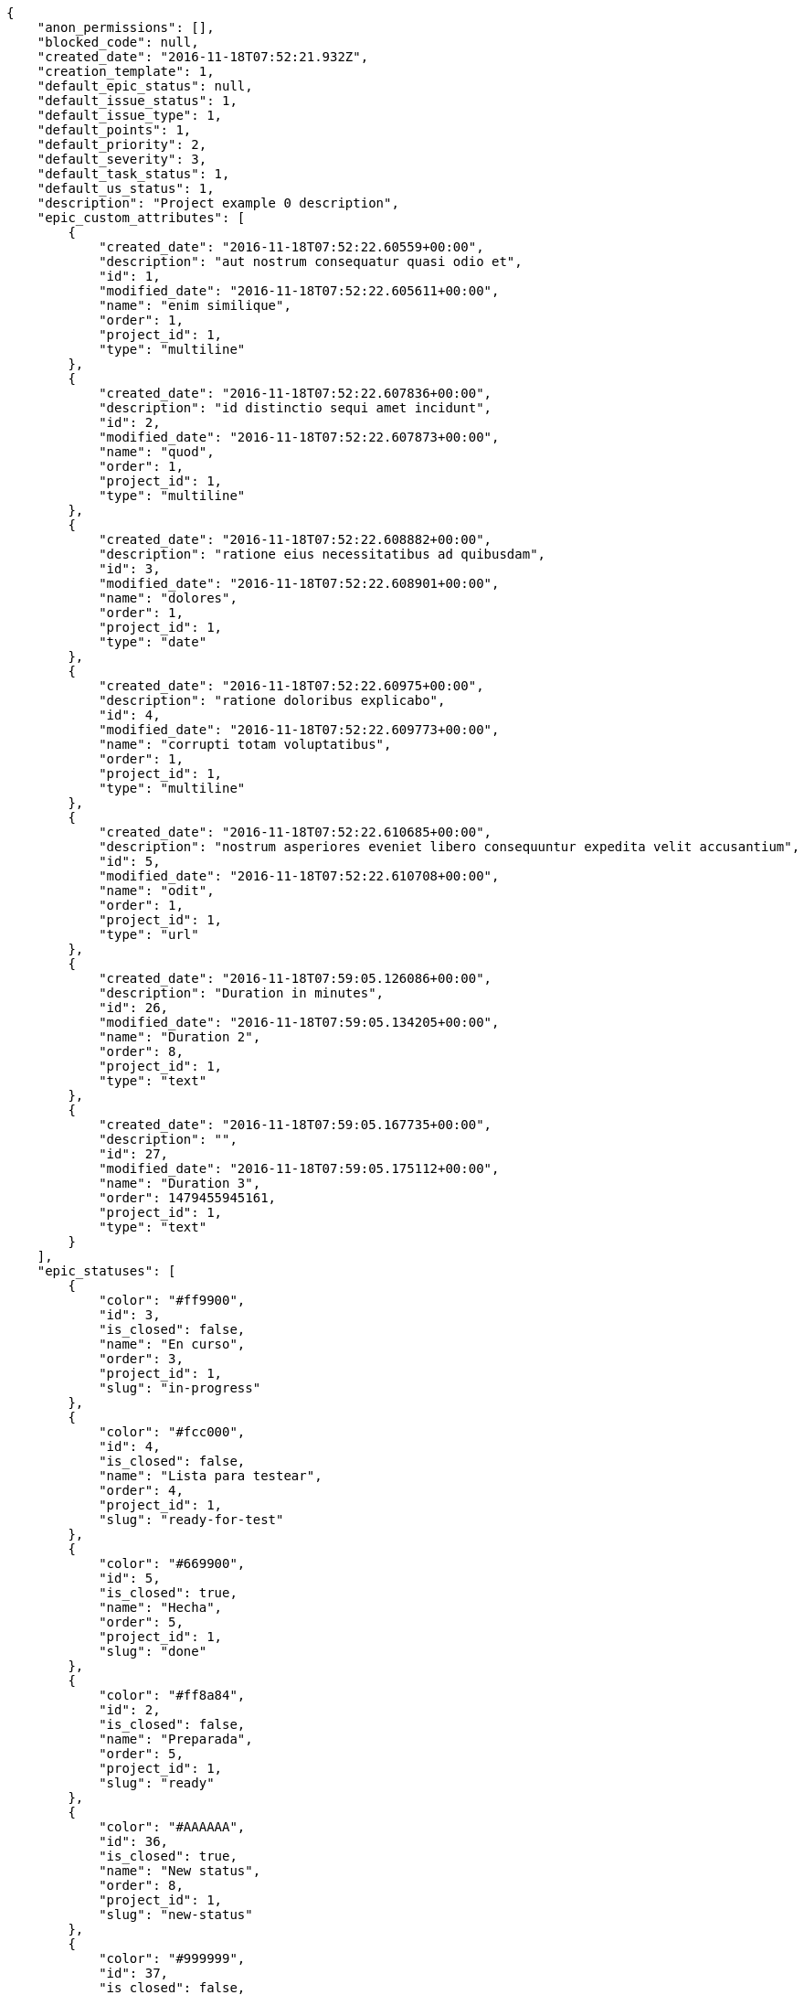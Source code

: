 [source,json]
----
{
    "anon_permissions": [],
    "blocked_code": null,
    "created_date": "2016-11-18T07:52:21.932Z",
    "creation_template": 1,
    "default_epic_status": null,
    "default_issue_status": 1,
    "default_issue_type": 1,
    "default_points": 1,
    "default_priority": 2,
    "default_severity": 3,
    "default_task_status": 1,
    "default_us_status": 1,
    "description": "Project example 0 description",
    "epic_custom_attributes": [
        {
            "created_date": "2016-11-18T07:52:22.60559+00:00",
            "description": "aut nostrum consequatur quasi odio et",
            "id": 1,
            "modified_date": "2016-11-18T07:52:22.605611+00:00",
            "name": "enim similique",
            "order": 1,
            "project_id": 1,
            "type": "multiline"
        },
        {
            "created_date": "2016-11-18T07:52:22.607836+00:00",
            "description": "id distinctio sequi amet incidunt",
            "id": 2,
            "modified_date": "2016-11-18T07:52:22.607873+00:00",
            "name": "quod",
            "order": 1,
            "project_id": 1,
            "type": "multiline"
        },
        {
            "created_date": "2016-11-18T07:52:22.608882+00:00",
            "description": "ratione eius necessitatibus ad quibusdam",
            "id": 3,
            "modified_date": "2016-11-18T07:52:22.608901+00:00",
            "name": "dolores",
            "order": 1,
            "project_id": 1,
            "type": "date"
        },
        {
            "created_date": "2016-11-18T07:52:22.60975+00:00",
            "description": "ratione doloribus explicabo",
            "id": 4,
            "modified_date": "2016-11-18T07:52:22.609773+00:00",
            "name": "corrupti totam voluptatibus",
            "order": 1,
            "project_id": 1,
            "type": "multiline"
        },
        {
            "created_date": "2016-11-18T07:52:22.610685+00:00",
            "description": "nostrum asperiores eveniet libero consequuntur expedita velit accusantium",
            "id": 5,
            "modified_date": "2016-11-18T07:52:22.610708+00:00",
            "name": "odit",
            "order": 1,
            "project_id": 1,
            "type": "url"
        },
        {
            "created_date": "2016-11-18T07:59:05.126086+00:00",
            "description": "Duration in minutes",
            "id": 26,
            "modified_date": "2016-11-18T07:59:05.134205+00:00",
            "name": "Duration 2",
            "order": 8,
            "project_id": 1,
            "type": "text"
        },
        {
            "created_date": "2016-11-18T07:59:05.167735+00:00",
            "description": "",
            "id": 27,
            "modified_date": "2016-11-18T07:59:05.175112+00:00",
            "name": "Duration 3",
            "order": 1479455945161,
            "project_id": 1,
            "type": "text"
        }
    ],
    "epic_statuses": [
        {
            "color": "#ff9900",
            "id": 3,
            "is_closed": false,
            "name": "En curso",
            "order": 3,
            "project_id": 1,
            "slug": "in-progress"
        },
        {
            "color": "#fcc000",
            "id": 4,
            "is_closed": false,
            "name": "Lista para testear",
            "order": 4,
            "project_id": 1,
            "slug": "ready-for-test"
        },
        {
            "color": "#669900",
            "id": 5,
            "is_closed": true,
            "name": "Hecha",
            "order": 5,
            "project_id": 1,
            "slug": "done"
        },
        {
            "color": "#ff8a84",
            "id": 2,
            "is_closed": false,
            "name": "Preparada",
            "order": 5,
            "project_id": 1,
            "slug": "ready"
        },
        {
            "color": "#AAAAAA",
            "id": 36,
            "is_closed": true,
            "name": "New status",
            "order": 8,
            "project_id": 1,
            "slug": "new-status"
        },
        {
            "color": "#999999",
            "id": 37,
            "is_closed": false,
            "name": "New status name",
            "order": 10,
            "project_id": 1,
            "slug": "new-status-name"
        }
    ],
    "epics_csv_uuid": null,
    "i_am_admin": true,
    "i_am_member": true,
    "i_am_owner": true,
    "id": 1,
    "is_backlog_activated": true,
    "is_contact_activated": true,
    "is_epics_activated": true,
    "is_fan": false,
    "is_featured": true,
    "is_issues_activated": true,
    "is_kanban_activated": true,
    "is_looking_for_people": false,
    "is_out_of_owner_limits": false,
    "is_private": true,
    "is_private_extra_info": {
        "can_be_updated": true,
        "reason": null
    },
    "is_watcher": false,
    "is_wiki_activated": true,
    "issue_custom_attributes": [
        {
            "created_date": "2016-11-18T07:52:22.625432+00:00",
            "description": "officiis repudiandae dignissimos similique consequatur mollitia at enim ad molestias praesentium",
            "id": 1,
            "modified_date": "2016-11-18T07:52:22.625457+00:00",
            "name": "doloribus ducimus nulla",
            "order": 1,
            "project_id": 1,
            "type": "date"
        },
        {
            "created_date": "2016-11-18T07:52:22.626887+00:00",
            "description": "minus quibusdam neque eveniet repellendus ex dolorum optio ullam vitae",
            "id": 2,
            "modified_date": "2016-11-18T07:52:22.626912+00:00",
            "name": "doloremque id",
            "order": 1,
            "project_id": 1,
            "type": "url"
        },
        {
            "created_date": "2016-11-18T07:52:22.627843+00:00",
            "description": "facere corrupti ipsa odit mollitia saepe officiis",
            "id": 3,
            "modified_date": "2016-11-18T07:52:22.627867+00:00",
            "name": "fugiat optio consequuntur",
            "order": 1,
            "project_id": 1,
            "type": "date"
        },
        {
            "created_date": "2016-11-18T07:52:22.628735+00:00",
            "description": "fugiat porro officia deleniti quidem ipsam",
            "id": 4,
            "modified_date": "2016-11-18T07:52:22.628758+00:00",
            "name": "adipisci exercitationem",
            "order": 1,
            "project_id": 1,
            "type": "text"
        },
        {
            "created_date": "2016-11-18T07:52:22.629701+00:00",
            "description": "voluptate rem perspiciatis ipsum",
            "id": 5,
            "modified_date": "2016-11-18T07:52:22.629735+00:00",
            "name": "velit",
            "order": 1,
            "project_id": 1,
            "type": "url"
        }
    ],
    "issue_statuses": [
        {
            "color": "#88A65E",
            "id": 3,
            "is_closed": true,
            "name": "Lista para testear",
            "order": 3,
            "project_id": 1,
            "slug": "ready-for-test"
        },
        {
            "color": "#BFB35A",
            "id": 4,
            "is_closed": true,
            "name": "Cerrada",
            "order": 4,
            "project_id": 1,
            "slug": "closed"
        },
        {
            "color": "#5E8C6A",
            "id": 2,
            "is_closed": false,
            "name": "En curso",
            "order": 5,
            "project_id": 1,
            "slug": "in-progress"
        },
        {
            "color": "#89BAB4",
            "id": 5,
            "is_closed": false,
            "name": "Necesita informaci\u00f3n",
            "order": 5,
            "project_id": 1,
            "slug": "needs-info"
        },
        {
            "color": "#CC0000",
            "id": 6,
            "is_closed": true,
            "name": "Rechazada",
            "order": 6,
            "project_id": 1,
            "slug": "rejected"
        },
        {
            "color": "#666666",
            "id": 7,
            "is_closed": false,
            "name": "Pospuesta",
            "order": 7,
            "project_id": 1,
            "slug": "postponed"
        },
        {
            "color": "#AAAAAA",
            "id": 50,
            "is_closed": true,
            "name": "New status",
            "order": 8,
            "project_id": 1,
            "slug": "new-status"
        },
        {
            "color": "#999999",
            "id": 51,
            "is_closed": false,
            "name": "New status name",
            "order": 10,
            "project_id": 1,
            "slug": "new-status-name"
        },
        {
            "color": "#8C2318",
            "id": 1,
            "is_closed": false,
            "name": "Patch status name",
            "order": 10,
            "project_id": 1,
            "slug": "patch-status-name"
        }
    ],
    "issue_types": [
        {
            "color": "#89BAB4",
            "id": 1,
            "name": "Bug",
            "order": 1,
            "project_id": 1
        },
        {
            "color": "#ba89a8",
            "id": 2,
            "name": "Pregunta",
            "order": 2,
            "project_id": 1
        },
        {
            "color": "#89a8ba",
            "id": 3,
            "name": "Mejora",
            "order": 3,
            "project_id": 1
        }
    ],
    "issues_csv_uuid": null,
    "logo_big_url": "http://localhost:8000/media/project/0/6/e/e/de740e1db4660f627ccc1cbad23fbc5ce3aaa124bffd65ffa95f6c0a25ef/test.png.300x300_q85_crop.png",
    "logo_small_url": "http://localhost:8000/media/project/0/6/e/e/de740e1db4660f627ccc1cbad23fbc5ce3aaa124bffd65ffa95f6c0a25ef/test.png.80x80_q85_crop.png",
    "looking_for_people_note": "",
    "max_memberships": null,
    "members": [
        {
            "color": "",
            "full_name": "Administrator",
            "full_name_display": "Administrator",
            "gravatar_id": "64e1b8d34f425d19e1ee2ea7236d3028",
            "id": 5,
            "is_active": true,
            "photo": null,
            "role": 4,
            "role_name": "Back",
            "username": "admin"
        },
        {
            "color": "#FFCC00",
            "full_name": "Angela Perez",
            "full_name_display": "Angela Perez",
            "gravatar_id": "c9ba9d485f9a9153ebf53758feb0980c",
            "id": 11,
            "is_active": true,
            "photo": null,
            "role": 5,
            "role_name": "Product Owner",
            "username": "user5"
        },
        {
            "color": "#40826D",
            "full_name": "Bego\u00f1a Flores",
            "full_name_display": "Bego\u00f1a Flores",
            "gravatar_id": "aed1e43be0f69f07ce6f34a907bc6328",
            "id": 7,
            "is_active": true,
            "photo": null,
            "role": 5,
            "role_name": "Product Owner",
            "username": "user1"
        },
        {
            "color": "#B6DA55",
            "full_name": "Catalina Fernandez",
            "full_name_display": "Catalina Fernandez",
            "gravatar_id": "9971a763f5dfc5cbd1ce1d2865b4fcfa",
            "id": 9,
            "is_active": true,
            "photo": null,
            "role": 3,
            "role_name": "Front",
            "username": "user3"
        },
        {
            "color": "#2099DB",
            "full_name": "Enrique Crespo",
            "full_name_display": "Enrique Crespo",
            "gravatar_id": "f31e0063c7cd6da19b6467bc48d2b14b",
            "id": 10,
            "is_active": true,
            "photo": null,
            "role": 4,
            "role_name": "Back",
            "username": "user4"
        },
        {
            "color": "#71A6D2",
            "full_name": "Francisco Gil",
            "full_name_display": "Francisco Gil",
            "gravatar_id": "5c921c7bd676b7b4992501005d243c42",
            "id": 8,
            "is_active": true,
            "photo": null,
            "role": 1,
            "role_name": "UX",
            "username": "user2"
        },
        {
            "color": "#002e33",
            "full_name": "Miguel Molina",
            "full_name_display": "Miguel Molina",
            "gravatar_id": "dce0e8ed702cd85d5132e523121e619b",
            "id": 14,
            "is_active": true,
            "photo": null,
            "role": 5,
            "role_name": "Product Owner",
            "username": "user8"
        },
        {
            "color": "#B6DA55",
            "full_name": "Mohamed Ortega",
            "full_name_display": "Mohamed Ortega",
            "gravatar_id": "6d7e702bd6c6fc568fca7577f9ca8c55",
            "id": 13,
            "is_active": true,
            "photo": null,
            "role": 6,
            "role_name": "Stakeholder",
            "username": "user7"
        },
        {
            "color": "#349dea",
            "full_name": "test",
            "full_name_display": "test",
            "gravatar_id": "1ec29e4d0732b571e9a975e258a7e9b5",
            "id": 16,
            "is_active": true,
            "photo": null,
            "role": 3,
            "role_name": "Front",
            "username": "test-username"
        },
        {
            "color": "#71A6D2",
            "full_name": "Vanesa Garcia",
            "full_name_display": "Vanesa Garcia",
            "gravatar_id": "74cb769a5e64d445b8550789e1553502",
            "id": 12,
            "is_active": true,
            "photo": null,
            "role": 6,
            "role_name": "Stakeholder",
            "username": "user6"
        },
        {
            "color": "#40826D",
            "full_name": "Vanesa Torres",
            "full_name_display": "Vanesa Torres",
            "gravatar_id": "b579f05d7d36f4588b11887093e4ce44",
            "id": 6,
            "is_active": true,
            "photo": null,
            "role": 2,
            "role_name": "Design",
            "username": "user2114747470430251528"
        },
        {
            "color": "#FFFF00",
            "full_name": "Virginia Castro",
            "full_name_display": "Virginia Castro",
            "gravatar_id": "69b60d39a450e863609ae3546b12b360",
            "id": 15,
            "is_active": true,
            "photo": null,
            "role": 6,
            "role_name": "Stakeholder",
            "username": "user9"
        }
    ],
    "milestones": [
        {
            "closed": false,
            "id": 1,
            "name": "Sprint 2016-9-24",
            "slug": "sprint-2016-9-24"
        },
        {
            "closed": false,
            "id": 2,
            "name": "Sprint 2016-10-9",
            "slug": "sprint-2016-10-9"
        }
    ],
    "modified_date": "2016-11-18T07:59:28.936Z",
    "my_permissions": [
        "modify_issue",
        "modify_epic",
        "add_issue",
        "modify_us",
        "delete_wiki_page",
        "delete_epic",
        "modify_milestone",
        "add_wiki_page",
        "comment_wiki_page",
        "view_wiki_pages",
        "add_member",
        "delete_us",
        "modify_project",
        "delete_project",
        "remove_member",
        "view_epics",
        "modify_wiki_page",
        "view_wiki_links",
        "view_tasks",
        "add_wiki_link",
        "view_issues",
        "comment_us",
        "modify_wiki_link",
        "view_project",
        "comment_task",
        "delete_wiki_link",
        "admin_project_values",
        "add_us",
        "delete_task",
        "add_epic",
        "delete_milestone",
        "admin_roles",
        "view_milestones",
        "modify_task",
        "comment_issue",
        "delete_issue",
        "comment_epic",
        "view_us",
        "add_milestone",
        "add_task"
    ],
    "name": "Project Example 0",
    "notify_level": 3,
    "owner": {
        "big_photo": null,
        "full_name_display": "Vanesa Torres",
        "gravatar_id": "b579f05d7d36f4588b11887093e4ce44",
        "id": 6,
        "is_active": true,
        "photo": null,
        "username": "user2114747470430251528"
    },
    "points": [
        {
            "id": 1,
            "name": "?",
            "order": 1,
            "project_id": 1,
            "value": null
        },
        {
            "id": 2,
            "name": "0",
            "order": 2,
            "project_id": 1,
            "value": 0
        },
        {
            "id": 3,
            "name": "1/2",
            "order": 3,
            "project_id": 1,
            "value": 0.5
        },
        {
            "id": 4,
            "name": "1",
            "order": 4,
            "project_id": 1,
            "value": 1
        },
        {
            "id": 5,
            "name": "2",
            "order": 5,
            "project_id": 1,
            "value": 2
        },
        {
            "id": 6,
            "name": "3",
            "order": 6,
            "project_id": 1,
            "value": 3
        },
        {
            "id": 7,
            "name": "5",
            "order": 7,
            "project_id": 1,
            "value": 5
        },
        {
            "id": 8,
            "name": "8",
            "order": 8,
            "project_id": 1,
            "value": 8
        },
        {
            "id": 9,
            "name": "10",
            "order": 9,
            "project_id": 1,
            "value": 10
        },
        {
            "id": 10,
            "name": "13",
            "order": 10,
            "project_id": 1,
            "value": 13
        },
        {
            "id": 11,
            "name": "20",
            "order": 11,
            "project_id": 1,
            "value": 20
        },
        {
            "id": 12,
            "name": "40",
            "order": 12,
            "project_id": 1,
            "value": 40
        }
    ],
    "priorities": [
        {
            "color": "#CC0000",
            "id": 3,
            "name": "Alta",
            "order": 5,
            "project_id": 1
        },
        {
            "color": "#669933",
            "id": 2,
            "name": "Normal",
            "order": 5,
            "project_id": 1
        },
        {
            "color": "#AAAAAA",
            "id": 25,
            "name": "New priority",
            "order": 8,
            "project_id": 1
        },
        {
            "color": "#999999",
            "id": 26,
            "name": "New priority name",
            "order": 10,
            "project_id": 1
        },
        {
            "color": "#666666",
            "id": 1,
            "name": "Patch name",
            "order": 10,
            "project_id": 1
        }
    ],
    "public_permissions": [],
    "roles": [
        {
            "computable": true,
            "id": 1,
            "name": "UX",
            "order": 10,
            "permissions": [
                "add_issue",
                "modify_issue",
                "delete_issue",
                "view_issues",
                "add_milestone",
                "modify_milestone",
                "delete_milestone",
                "view_milestones",
                "view_project",
                "add_task",
                "modify_task",
                "delete_task",
                "view_tasks",
                "add_us",
                "modify_us",
                "delete_us",
                "view_us",
                "add_wiki_page",
                "modify_wiki_page",
                "delete_wiki_page",
                "view_wiki_pages",
                "add_wiki_link",
                "delete_wiki_link",
                "view_wiki_links",
                "view_epics",
                "add_epic",
                "modify_epic",
                "delete_epic",
                "comment_epic",
                "comment_us",
                "comment_task",
                "comment_issue",
                "comment_wiki_page"
            ],
            "project_id": 1,
            "slug": "ux"
        },
        {
            "computable": true,
            "id": 2,
            "name": "Dise\u00f1ador",
            "order": 20,
            "permissions": [
                "add_issue",
                "modify_issue",
                "delete_issue",
                "view_issues",
                "add_milestone",
                "modify_milestone",
                "delete_milestone",
                "view_milestones",
                "view_project",
                "add_task",
                "modify_task",
                "delete_task",
                "view_tasks",
                "add_us",
                "modify_us",
                "delete_us",
                "view_us",
                "add_wiki_page",
                "modify_wiki_page",
                "delete_wiki_page",
                "view_wiki_pages",
                "add_wiki_link",
                "delete_wiki_link",
                "view_wiki_links",
                "view_epics",
                "add_epic",
                "modify_epic",
                "delete_epic",
                "comment_epic",
                "comment_us",
                "comment_task",
                "comment_issue",
                "comment_wiki_page"
            ],
            "project_id": 1,
            "slug": "design"
        },
        {
            "computable": true,
            "id": 3,
            "name": "Front",
            "order": 30,
            "permissions": [
                "add_issue",
                "modify_issue",
                "delete_issue",
                "view_issues",
                "add_milestone",
                "modify_milestone",
                "delete_milestone",
                "view_milestones",
                "view_project",
                "add_task",
                "modify_task",
                "delete_task",
                "view_tasks",
                "add_us",
                "modify_us",
                "delete_us",
                "view_us",
                "add_wiki_page",
                "modify_wiki_page",
                "delete_wiki_page",
                "view_wiki_pages",
                "add_wiki_link",
                "delete_wiki_link",
                "view_wiki_links",
                "view_epics",
                "add_epic",
                "modify_epic",
                "delete_epic",
                "comment_epic",
                "comment_us",
                "comment_task",
                "comment_issue",
                "comment_wiki_page"
            ],
            "project_id": 1,
            "slug": "front"
        },
        {
            "computable": true,
            "id": 4,
            "name": "Back",
            "order": 40,
            "permissions": [
                "add_issue",
                "modify_issue",
                "delete_issue",
                "view_issues",
                "add_milestone",
                "modify_milestone",
                "delete_milestone",
                "view_milestones",
                "view_project",
                "add_task",
                "modify_task",
                "delete_task",
                "view_tasks",
                "add_us",
                "modify_us",
                "delete_us",
                "view_us",
                "add_wiki_page",
                "modify_wiki_page",
                "delete_wiki_page",
                "view_wiki_pages",
                "add_wiki_link",
                "delete_wiki_link",
                "view_wiki_links",
                "view_epics",
                "add_epic",
                "modify_epic",
                "delete_epic",
                "comment_epic",
                "comment_us",
                "comment_task",
                "comment_issue",
                "comment_wiki_page"
            ],
            "project_id": 1,
            "slug": "back"
        },
        {
            "computable": false,
            "id": 5,
            "name": "Product Owner",
            "order": 50,
            "permissions": [
                "add_issue",
                "modify_issue",
                "delete_issue",
                "view_issues",
                "add_milestone",
                "modify_milestone",
                "delete_milestone",
                "view_milestones",
                "view_project",
                "add_task",
                "modify_task",
                "delete_task",
                "view_tasks",
                "add_us",
                "modify_us",
                "delete_us",
                "view_us",
                "add_wiki_page",
                "modify_wiki_page",
                "delete_wiki_page",
                "view_wiki_pages",
                "add_wiki_link",
                "delete_wiki_link",
                "view_wiki_links",
                "view_epics",
                "add_epic",
                "modify_epic",
                "delete_epic",
                "comment_epic",
                "comment_us",
                "comment_task",
                "comment_issue",
                "comment_wiki_page"
            ],
            "project_id": 1,
            "slug": "product-owner"
        },
        {
            "computable": false,
            "id": 6,
            "name": "Stakeholder",
            "order": 60,
            "permissions": [
                "add_issue",
                "modify_issue",
                "delete_issue",
                "view_issues",
                "view_milestones",
                "view_project",
                "view_tasks",
                "view_us",
                "modify_wiki_page",
                "view_wiki_pages",
                "add_wiki_link",
                "delete_wiki_link",
                "view_wiki_links",
                "view_epics",
                "comment_epic",
                "comment_us",
                "comment_task",
                "comment_issue",
                "comment_wiki_page"
            ],
            "project_id": 1,
            "slug": "stakeholder"
        }
    ],
    "severities": [
        {
            "color": "#0000FF",
            "id": 3,
            "name": "Normal",
            "order": 3,
            "project_id": 1
        },
        {
            "color": "#FFA500",
            "id": 4,
            "name": "Importante",
            "order": 4,
            "project_id": 1
        },
        {
            "color": "#669933",
            "id": 2,
            "name": "Menor",
            "order": 5,
            "project_id": 1
        },
        {
            "color": "#CC0000",
            "id": 5,
            "name": "Cr\u00edtica",
            "order": 5,
            "project_id": 1
        },
        {
            "color": "#AAAAAA",
            "id": 41,
            "name": "New severity",
            "order": 8,
            "project_id": 1
        },
        {
            "color": "#666666",
            "id": 1,
            "name": "Patch name",
            "order": 10,
            "project_id": 1
        },
        {
            "color": "#999999",
            "id": 42,
            "name": "New severity name",
            "order": 10,
            "project_id": 1
        }
    ],
    "slug": "project-0",
    "tags": [
        "soluta",
        "nihil",
        "unde",
        "similique",
        "deserunt",
        "consequatur",
        "ipsa",
        "dolorum",
        "fugit",
        "officia"
    ],
    "tags_colors": {
        "a": null,
        "ab": null,
        "accusamus": "#801cf7",
        "accusantium": "#b36f86",
        "ad": "#4aeb19",
        "adipisci": "#257dec",
        "alias": "#cdb6fd",
        "aliquam": null,
        "aliquid": null,
        "animi": null,
        "aperiam": "#a2b100",
        "aspernatur": "#82854c",
        "assumenda": "#52b91a",
        "at": null,
        "aut": null,
        "autem": null,
        "beatae": "#b844bd",
        "blanditiis": "#65026b",
        "commodi": null,
        "consectetur": null,
        "consequatur": null,
        "consequuntur": "#ce24ec",
        "corporis": null,
        "corrupti": null,
        "culpa": null,
        "cum": "#ab14d9",
        "cumque": null,
        "cupiditate": null,
        "customer": null,
        "debitis": "#9631e4",
        "delectus": "#959608",
        "deleniti": "#6188db",
        "deserunt": null,
        "dicta": null,
        "dignissimos": "#79b3c9",
        "dolor": null,
        "dolore": "#61b076",
        "dolorem": "#604860",
        "dolores": null,
        "doloribus": "#fb1b00",
        "dolorum": null,
        "ducimus": "#ea6bb9",
        "ea": null,
        "eaque": "#3e7c66",
        "earum": "#24bec9",
        "eius": null,
        "enim": "#150d4a",
        "error": "#11f957",
        "esse": "#d77661",
        "est": null,
        "eum": null,
        "ex": "#e06613",
        "excepturi": "#5c3c96",
        "exercitationem": "#ac7c74",
        "expedita": null,
        "explicabo": null,
        "fuga": "#e86797",
        "fugiat": null,
        "fugit": null,
        "hic": null,
        "illo": "#3531fd",
        "illum": "#898c66",
        "impedit": "#cde1f0",
        "in": null,
        "incidunt": null,
        "ipsa": "#ffa8ed",
        "ipsum": "#da3ba4",
        "iste": null,
        "itaque": "#090d7d",
        "iure": null,
        "iusto": null,
        "labore": null,
        "laboriosam": null,
        "laborum": "#67eac4",
        "laudantium": null,
        "libero": "#5b20bf",
        "maiores": "#cbb2b3",
        "minima": "#f0048e",
        "modi": null,
        "molestiae": null,
        "molestias": "#92db0b",
        "mollitia": "#002e7f",
        "nam": null,
        "natus": "#e610c1",
        "necessitatibus": null,
        "nihil": "#98a352",
        "nisi": "#ef7fdc",
        "non": "#37031f",
        "nostrum": "#0cf81b",
        "nulla": "#894727",
        "obcaecati": null,
        "odio": "#edb520",
        "odit": null,
        "officia": null,
        "officiis": null,
        "omnis": "#fc9548",
        "optio": null,
        "pariatur": "#7b0e4e",
        "perferendis": null,
        "perspiciatis": null,
        "placeat": "#d97204",
        "porro": "#05175b",
        "praesentium": null,
        "provident": "#7fdcf2",
        "quae": "#d91a8b",
        "quaerat": null,
        "quam": "#0149d1",
        "quas": "#6e3390",
        "quasi": "#5dae16",
        "qui": "#61f611",
        "quia": "#f53074",
        "quibusdam": null,
        "quidem": null,
        "quis": null,
        "quisquam": "#ebca0b",
        "quo": null,
        "quod": null,
        "quos": "#50a0d5",
        "ratione": "#570ce3",
        "reiciendis": null,
        "rem": "#688119",
        "repellat": null,
        "repellendus": null,
        "rerum": "#b1c629",
        "sapiente": "#850c56",
        "sed": null,
        "sequi": null,
        "service catalog": null,
        "similique": "#710c97",
        "sit": "#abdcde",
        "sunt": null,
        "tempora": null,
        "tempore": "#ae2670",
        "temporibus": "#a2c51a",
        "tenetur": "#351c86",
        "totam": "#560a5d",
        "ullam": null,
        "unde": null,
        "ut": "#e74669",
        "velit": "#790ea4",
        "vero": "#74e191",
        "vitae": "#d9fe5e",
        "voluptas": "#729359",
        "voluptate": null,
        "voluptatem": null,
        "voluptates": null,
        "voluptatibus": null,
        "voluptatum": "#02d22f"
    },
    "task_custom_attributes": [
        {
            "created_date": "2016-11-18T07:52:22.61915+00:00",
            "description": "a sequi saepe quibusdam culpa optio accusantium minima obcaecati",
            "id": 1,
            "modified_date": "2016-11-18T07:52:22.619176+00:00",
            "name": "unde",
            "order": 1,
            "project_id": 1,
            "type": "date"
        },
        {
            "created_date": "2016-11-18T07:52:22.620702+00:00",
            "description": "laudantium totam dolorem minima nemo quaerat voluptate aliquam autem quasi distinctio inventore",
            "id": 2,
            "modified_date": "2016-11-18T07:52:22.620744+00:00",
            "name": "obcaecati quasi impedit",
            "order": 1,
            "project_id": 1,
            "type": "multiline"
        },
        {
            "created_date": "2016-11-18T07:52:22.621954+00:00",
            "description": "aliquid laboriosam soluta libero quo fugit molestiae impedit officia at",
            "id": 3,
            "modified_date": "2016-11-18T07:52:22.621993+00:00",
            "name": "soluta",
            "order": 1,
            "project_id": 1,
            "type": "multiline"
        },
        {
            "created_date": "2016-11-18T07:52:22.623313+00:00",
            "description": "totam autem aut fuga odit",
            "id": 4,
            "modified_date": "2016-11-18T07:52:22.623338+00:00",
            "name": "libero",
            "order": 1,
            "project_id": 1,
            "type": "text"
        },
        {
            "created_date": "2016-11-18T07:52:22.624244+00:00",
            "description": "debitis dolorum soluta mollitia aliquid sapiente nesciunt molestias cum deserunt corporis officiis",
            "id": 5,
            "modified_date": "2016-11-18T07:52:22.624267+00:00",
            "name": "esse omnis soluta",
            "order": 1,
            "project_id": 1,
            "type": "multiline"
        }
    ],
    "task_statuses": [
        {
            "color": "#ffcc00",
            "id": 3,
            "is_closed": true,
            "name": "Lista para testear",
            "order": 3,
            "project_id": 1,
            "slug": "ready-for-test"
        },
        {
            "color": "#669900",
            "id": 4,
            "is_closed": true,
            "name": "Cerrada",
            "order": 4,
            "project_id": 1,
            "slug": "closed"
        },
        {
            "color": "#ff9900",
            "id": 2,
            "is_closed": false,
            "name": "En curso",
            "order": 5,
            "project_id": 1,
            "slug": "in-progress"
        },
        {
            "color": "#999999",
            "id": 5,
            "is_closed": false,
            "name": "Necesita informaci\u00f3n",
            "order": 5,
            "project_id": 1,
            "slug": "needs-info"
        },
        {
            "color": "#AAAAAA",
            "id": 41,
            "is_closed": true,
            "name": "New status",
            "order": 8,
            "project_id": 1,
            "slug": "new-status"
        },
        {
            "color": "#999999",
            "id": 1,
            "is_closed": false,
            "name": "Patch status name",
            "order": 10,
            "project_id": 1,
            "slug": "patch-status-name"
        },
        {
            "color": "#999999",
            "id": 42,
            "is_closed": false,
            "name": "New status name",
            "order": 10,
            "project_id": 1,
            "slug": "new-status-name"
        }
    ],
    "tasks_csv_uuid": null,
    "total_activity": 178,
    "total_activity_last_month": 178,
    "total_activity_last_week": 178,
    "total_activity_last_year": 178,
    "total_closed_milestones": 0,
    "total_fans": 8,
    "total_fans_last_month": 8,
    "total_fans_last_week": 8,
    "total_fans_last_year": 8,
    "total_memberships": 17,
    "total_milestones": 6,
    "total_story_points": 734.0,
    "total_watchers": 15,
    "totals_updated_datetime": "2016-11-18T07:59:27.388Z",
    "transfer_token": "6:1c7e4Y:dCsDFlmNGeYnAKwHVdehYq8w-ZI",
    "us_statuses": [
        {
            "color": "#999999",
            "id": 1,
            "is_archived": false,
            "is_closed": false,
            "name": "Nueva",
            "order": 1,
            "project_id": 1,
            "slug": "new",
            "wip_limit": null
        },
        {
            "color": "#ff8a84",
            "id": 2,
            "is_archived": false,
            "is_closed": false,
            "name": "Preparada",
            "order": 2,
            "project_id": 1,
            "slug": "ready",
            "wip_limit": null
        },
        {
            "color": "#ff9900",
            "id": 3,
            "is_archived": false,
            "is_closed": false,
            "name": "En curso",
            "order": 3,
            "project_id": 1,
            "slug": "in-progress",
            "wip_limit": null
        },
        {
            "color": "#fcc000",
            "id": 4,
            "is_archived": false,
            "is_closed": false,
            "name": "Lista para testear",
            "order": 4,
            "project_id": 1,
            "slug": "ready-for-test",
            "wip_limit": null
        },
        {
            "color": "#669900",
            "id": 5,
            "is_archived": false,
            "is_closed": true,
            "name": "Hecha",
            "order": 5,
            "project_id": 1,
            "slug": "done",
            "wip_limit": null
        },
        {
            "color": "#5c3566",
            "id": 6,
            "is_archived": true,
            "is_closed": true,
            "name": "Archivada",
            "order": 6,
            "project_id": 1,
            "slug": "archived",
            "wip_limit": null
        }
    ],
    "userstories_csv_uuid": null,
    "userstory_custom_attributes": [
        {
            "created_date": "2016-11-18T07:52:22.616694+00:00",
            "description": "vitae error dignissimos ipsa minus nostrum",
            "id": 4,
            "modified_date": "2016-11-18T07:52:22.616737+00:00",
            "name": "maiores harum ipsa",
            "order": 1,
            "project_id": 1,
            "type": "multiline"
        },
        {
            "created_date": "2016-11-18T07:52:22.617918+00:00",
            "description": "necessitatibus velit aliquam exercitationem debitis laboriosam",
            "id": 5,
            "modified_date": "2016-11-18T07:52:22.617945+00:00",
            "name": "obcaecati quaerat",
            "order": 1,
            "project_id": 1,
            "type": "multiline"
        },
        {
            "created_date": "2016-11-18T07:52:22.614759+00:00",
            "description": "ex a nihil porro placeat",
            "id": 3,
            "modified_date": "2016-11-18T07:52:22.614784+00:00",
            "name": "pariatur",
            "order": 1,
            "project_id": 1,
            "type": "url"
        },
        {
            "created_date": "2016-11-18T07:52:22.613513+00:00",
            "description": "inventore ab iusto optio tempora hic",
            "id": 2,
            "modified_date": "2016-11-18T07:52:22.613542+00:00",
            "name": "facilis temporibus",
            "order": 5,
            "project_id": 1,
            "type": "date"
        },
        {
            "created_date": "2016-11-18T07:59:10.618199+00:00",
            "description": "Duration in minutes",
            "id": 26,
            "modified_date": "2016-11-18T07:59:10.626011+00:00",
            "name": "Duration 2",
            "order": 8,
            "project_id": 1,
            "type": "text"
        },
        {
            "created_date": "2016-11-18T07:52:22.611689+00:00",
            "description": "vel omnis culpa quisquam nulla",
            "id": 1,
            "modified_date": "2016-11-18T07:59:10.584206+00:00",
            "name": "Duration 1",
            "order": 10,
            "project_id": 1,
            "type": "multiline"
        },
        {
            "created_date": "2016-11-18T07:59:10.659473+00:00",
            "description": "",
            "id": 27,
            "modified_date": "2016-11-18T07:59:10.667752+00:00",
            "name": "Duration 3",
            "order": 1479455950653,
            "project_id": 1,
            "type": "text"
        }
    ],
    "videoconferences": null,
    "videoconferences_extra_data": null
}
----
